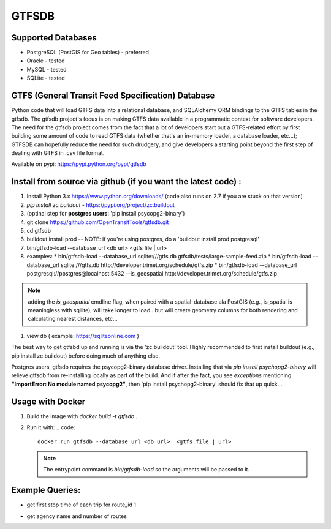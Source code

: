 ===========
GTFSDB
===========


.. image:: https://badges.gitter.im/Join%20Chat.svg
   :alt: Join the chat at https://gitter.im/OpenTransitTools/gtfsdb
   :target: https://gitter.im/OpenTransitTools/gtfsdb?utm_source=badge&utm_medium=badge&utm_campaign=pr-badge&utm_content=badge


Supported Databases
************

* PostgreSQL (PostGIS for Geo tables) - preferred
* Oracle - tested
* MySQL  - tested
* SQLite - tested


GTFS (General Transit Feed Specification) Database
************

Python code that will load GTFS data into a relational database, and SQLAlchemy ORM bindings to the GTFS tables in the gtfsdb. The gtfsdb project's focus is on making GTFS data available in a programmatic context for software developers. The need for the gtfsdb project comes from the fact that a lot of developers start out a GTFS-related effort by first building some amount of code to read GTFS data (whether that's an in-memory loader, a database loader, etc...);  GTFSDB can hopefully reduce the need for such drudgery, and give developers a starting point beyond the first step of dealing with GTFS in .csv file format.

Available on pypi: https://pypi.python.org/pypi/gtfsdb


Install from source via github (if you want the latest code) :
************

#. Install Python 3.x https://www.python.org/downloads/ (code also runs on 2.7 if you are stuck on that version)
#.  `pip install zc.buildout` - https://pypi.org/project/zc.buildout
#. (optinal step for **postgres users**: 'pip install psycopg2-binary')
#. git clone https://github.com/OpenTransitTools/gtfsdb.git
#. cd gtfsdb
#. buildout install prod -- NOTE: if you're using postgres, do a 'buildout install prod postgresql'
#. bin/gtfsdb-load --database_url <db url>  <gtfs file | url>
#. examples:
   * bin/gtfsdb-load --database_url sqlite:///gtfs.db gtfsdb/tests/large-sample-feed.zip
   * bin/gtfsdb-load --database_url sqlite:///gtfs.db http://developer.trimet.org/schedule/gtfs.zip
   * bin/gtfsdb-load --database_url postgresql://postgres@localhost:5432 --is_geospatial http://developer.trimet.org/schedule/gtfs.zip

.. note::
   adding the `is_geospatial` cmdline flag, when paired with a spatial-database ala PostGIS (e.g., is_spatial is meaningless with sqllite), will take longer to load...but will create geometry columns for both rendering and calculating nearest distances, etc...

#. view db ( example: https://sqliteonline.com )

The best way to get gtfsbd up and running is via the 'zc.buildout' tool.  Highly recommended to first install
buildout (e.g., pip install zc.buildout) before doing much of anything else.

Postgres users, gtfsdb requires the psycopg2-binary database driver.  Installing that via `pip install psychopg2-binary`
will relieve gtfsdb from re-installing locally as part of the build.  And if after the fact, you see *exceptions* mentioning
**"ImportError: No module named psycopg2"**, then 'pip install psychopg2-binary' should fix that up quick...


Usage with Docker
************

#. Build the image with `docker build -t gtfsdb .`
#. Run it with:
   .. code::
      docker run gtfsdb --database_url <db url>  <gtfs file | url>
   
   .. note::
      The entrypoint command is `bin/gtfsdb-load` so the arguments will be passed to it.


Example Queries:
************

* get first stop time of each trip for route_id 1
   .. code::
      select *
      from trips t, stop_times st
      where t.route_id = '1'
      and t.trip_id = st.trip_id
      and st.stop_sequence = 1

* get agency name and number of routes
   .. code::
      select a.agency_name, a.agency_id, count(r.route_id)
      from routes r, agency a
      where r.agency_id = a.agency_id
      group by a.agency_id, a.agency_name
      order by 3 desc
